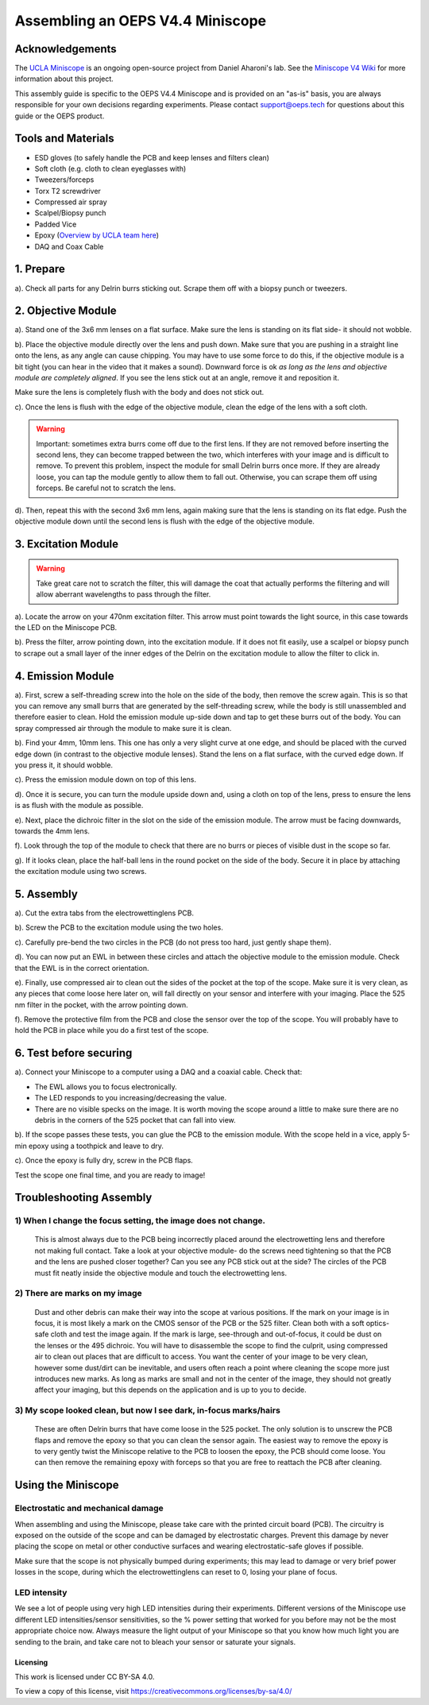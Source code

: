 .. _refminiscopeassembly:

===================================
Assembling an OEPS V4.4 Miniscope
===================================
.. image:: ../_static/images/v44_assembly/outline.jpg
  :scale: 30%

Acknowledgements
*******************************
The `UCLA Miniscope <http://miniscope.org/>`_ is an ongoing open-source project from Daniel Aharoni's lab. See the `Miniscope V4 Wiki <https://github.com/Aharoni-Lab/Miniscope-v4/wiki>`_ for more information about this project.

This assembly guide is specific to the OEPS V4.4 Miniscope and is provided on an "as-is" basis, you are always responsible for your own decisions regarding experiments. Please contact support@oeps.tech for questions about this guide or the OEPS product.

Tools and Materials
*******************************
* ESD gloves (to safely handle the PCB and keep lenses and filters clean)
* Soft cloth (e.g. cloth to clean eyeglasses with)
* Tweezers/forceps
* Torx T2 screwdriver
* Compressed air spray
* Scalpel/Biopsy punch
* Padded Vice
* Epoxy (`Overview by UCLA team here <https://github.com/Aharoni-Lab/Miniscope-v4/wiki/Parts-List#glueepoxy>`_)
* DAQ and Coax Cable


.. image:: ../_static/images/v44_assembly/mscope_fig-1.png

1. Prepare
*******************************
a). Check all parts for any Delrin burrs sticking out. Scrape them off with a biopsy punch or tweezers.

.. image:: ../_static/images/v44_assembly/mscope_fig-2.png

2. Objective Module
*******************************

a). Stand one of the 3x6 mm lenses on a flat surface. Make sure the lens is standing on its flat side- it should not wobble.

.. raw:: html

  <center><video width="560" height="340" controls>
  <source src="../_static/videos/testobjectivelens.mp4" type="video/mp4">
  </video></center>

b). Place the objective module directly over the lens and push down. Make sure that you are pushing in a straight line onto the lens, as any angle can cause chipping. You may have to use some force to do this, if the objective module is a bit tight (you can hear in the video that it makes a sound). Downward force is ok *as long as the lens and objective module are completely aligned*. If you see the lens stick out at an angle, remove it and reposition it.

Make sure the lens is completely flush with the body and does not stick out.

.. image:: ../_static/images/v44_assembly/mscope_fig-9.png

.. raw:: html

  <center><video width="560" height="340" controls>
  <source src="../_static/videos/objlens01.mp4" type="video/mp4">
  </video></center>




c). Once the lens is flush with the edge of the objective module, clean the edge of the lens with a soft cloth.

.. warning::
  Important: sometimes extra burrs come off due to the first lens. If they are not removed before inserting the second lens, they can become trapped between the two, which interferes with your image and is difficult to remove. To prevent this problem, inspect the module for small Delrin burrs once more. If they are already loose, you can tap the module gently to allow them to fall out. Otherwise, you can scrape them off using forceps. Be careful not to scratch the lens.

.. image:: ../_static/images/v44_assembly/mscope_fig-3.png
  :align: center


d). Then, repeat this with the second 3x6 mm lens, again making sure that the lens is standing on its flat edge. Push the objective module down until the second lens is flush with the edge of the objective module.


3. Excitation Module
*******************************

.. warning::
  Take great care not to scratch the filter, this will damage the coat that actually performs the filtering and will allow aberrant wavelengths to pass through the filter.

.. raw:: html

  <center><video width="560" height="340" controls>
  <source src="../_static/videos/exfilter.mp4" type="video/mp4">
  </video></center>

a). Locate the arrow on your 470nm excitation filter. This arrow must point towards the light source, in this case towards the LED on the Miniscope PCB.

b). Press the filter, arrow pointing down, into the excitation module. If it does not fit easily, use a scalpel or biopsy punch to scrape out a small layer of the inner edges of the Delrin on the excitation module to allow the filter to click in.

4. Emission Module
*******************************

a). First, screw a self-threading screw into the hole on the side of the body, then remove the screw again. This is so that you can remove any small burrs that are generated by the self-threading screw, while the body is still unassembled and therefore easier to clean. Hold the emission module up-side down and tap to get these burrs out of the body. You can spray compressed air through the module to make sure it is clean.

.. raw:: html

  <center><video width="560" height="340" controls>
  <source src="../_static/videos/screwinout.mp4" type="video/mp4">
  </video></center>

b). Find your 4mm, 10mm lens. This one has only a very slight curve at one edge, and should be placed with the curved edge down (in contrast to the objective module lenses). Stand the lens on a flat surface, with the curved edge down. If you press it, it should wobble.

.. raw:: html

  <center><video width="560" height="340" controls>
  <source src="../_static/videos/4mmlens_orientation.mp4" type="video/mp4">
  </video></center>

c). Press the emission module down on top of this lens.

.. raw:: html

  <center><video width="560" height="340" controls>
  <source src="../_static/videos/lensinemission.mp4" type="video/mp4">
  </video></center>


d). Once it is secure, you can turn the module upside down and, using a cloth on top of the lens, press to ensure the lens is as flush with the module as possible.

e). Next, place the dichroic filter in the slot on the side of the emission module. The arrow must be facing downwards, towards the 4mm lens.

.. raw:: html

  <center><video width="560" height="340" controls>
  <source src="../_static/videos/dichroic.mp4" type="video/mp4">
  </video></center>


f). Look through the top of the module to check that there are no burrs or pieces of visible dust in the scope so far.

g). If it looks clean, place the half-ball lens in the round pocket on the side of the body. Secure it in place by attaching the excitation module using two screws.

.. raw:: html

  <center><video width="560" height="340" controls>
  <source src="../_static/videos/halfball.mp4" type="video/mp4">
  </video></center>

5. Assembly
*******************************

a). Cut the extra tabs from the electrowettinglens PCB.

.. image:: ../_static/images/v44_assembly/mscope_fig-5.png

b). Screw the PCB to the excitation module using the two holes.

.. image:: ../_static/images/v44_assembly/mscope_fig-6.png

c). Carefully pre-bend the two circles in the PCB (do not press too hard, just gently shape them).

d). You can now put an EWL in between these circles and attach the objective module to the emission module. Check that the EWL is in the correct orientation.

.. raw:: html

  <center><video width="560" height="340" controls>
  <source src="../_static/videos/ewllens.mp4" type="video/mp4">
  </video></center>


e). Finally, use compressed air to clean out the sides of the pocket at the top of the scope. Make sure it is very clean, as any pieces that come loose here later on, will fall directly on your sensor and interfere with your imaging. Place the 525 nm filter in the pocket, with the arrow pointing down.

f). Remove the protective film from the PCB and close the sensor over the top of the scope. You will probably have to hold the PCB in place while you do a first test of the scope.

.. raw:: html

  <center><video width="560" height="340" controls>
  <source src="../_static/videos/peel.mp4" type="video/mp4">
  </video></center>


  <center><video width="560" height="340" controls>
  <source src="../_static/videos/closescope.mp4" type="video/mp4">
  </video></center>

6. Test before securing
*******************************

a). Connect your Miniscope to a computer using a DAQ and a coaxial cable. Check that:

- The EWL allows you to focus electronically.

- The LED responds to you increasing/decreasing the value.

- There are no visible specks on the image. It is worth moving the scope around a little to make sure there are no debris in the corners of the 525 pocket that can fall into view.

b). If the scope passes these tests, you can glue the PCB to the emission module. With the scope held in a vice, apply 5-min epoxy using a toothpick and leave to dry.

.. raw:: html

  <center><video width="560" height="340" controls>
  <source src="../_static/videos/glue.mp4" type="video/mp4">
  </video></center>

c). Once the epoxy is fully dry, screw in the PCB flaps.

Test the scope one final time, and you are ready to image!


Troubleshooting Assembly
*******************************

1) When I change the focus setting, the image does not change.
^^^^^^^^^^^^^^^^^^^^^^^^^^^^^^^^^^^^^^^^^^^^^^^^^^^^^^^^^^^^^^^^^^
  This is almost always due to the PCB being incorrectly placed around the electrowetting lens and therefore not making full contact. Take a look at your objective module- do the screws need tightening so that the PCB and the lens are pushed closer together? Can you see any PCB stick out at the side? The circles of the PCB must fit neatly inside the objective module and touch the electrowetting lens.
2) There are marks on my image
^^^^^^^^^^^^^^^^^^^^^^^^^^^^^^^^^^^^^^^^^^^^^^^^^^^^^^^^^^^^^^^^^^
  Dust and other debris can make their way into the scope at various positions. If the mark on your image is in focus, it is most likely a mark on the CMOS sensor of the PCB or the 525 filter. Clean both with a soft optics-safe cloth and test the image again.
  If the mark is large, see-through and out-of-focus, it could be dust on the lenses or the 495 dichroic. You will have to disassemble the scope to find the culprit, using compressed air to clean out places that are difficult to access.
  You want the center of your image to be very clean, however some dust/dirt can be inevitable, and users often reach a point where cleaning the scope more just introduces new marks. As long as marks are small and not in the center of the image, they should not greatly affect your imaging, but this depends on the application and is up to you to decide.
3) My scope looked clean, but now I see dark, in-focus marks/hairs
^^^^^^^^^^^^^^^^^^^^^^^^^^^^^^^^^^^^^^^^^^^^^^^^^^^^^^^^^^^^^^^^^^
  These are often Delrin burrs that have come loose in the 525 pocket. The only solution is to unscrew the PCB flaps and remove the epoxy so that you can clean the sensor again. The easiest way to remove the epoxy is to very gently twist the Miniscope relative to the PCB to loosen the epoxy, the PCB should come loose. You can then remove the remaining epoxy with forceps so that you are free to reattach the PCB after cleaning.

Using the Miniscope
*******************************
Electrostatic and mechanical damage
^^^^^^^^^^^^^^^^^^^^^^^^^^^^^^^^^^^^^^^^^^^^^^^^^^^^^^^^^^^^^^^^^^
When assembling and using the Miniscope, please take care with the printed circuit board (PCB). The circuitry is exposed on the outside of the scope and can be damaged by electrostatic charges. Prevent this damage by never placing the scope on metal or other conductive surfaces and wearing electrostatic-safe gloves if possible.

Make sure that the scope is not physically bumped during experiments; this may lead to damage or very brief power losses in the scope, during which the electrowettinglens can reset to 0, losing your plane of focus.

LED intensity
^^^^^^^^^^^^^^^^^^^^^^^^^^^^^^^^^^^^^^^^^^^^^^^^^^^^^^^^^^^^^^^^^^
We see a lot of people using very high LED intensities during their experiments. Different versions of the Miniscope use different LED intensities/sensor sensitivities, so the % power setting that worked for you before may not be the most appropriate choice now. Always measure the light output of your Miniscope so that you know how much light you are sending to the brain, and take care not to bleach your sensor or saturate your signals.


Licensing
###################################

This work is licensed under CC BY-SA 4.0.

To view a copy of this license, visit https://creativecommons.org/licenses/by-sa/4.0/
